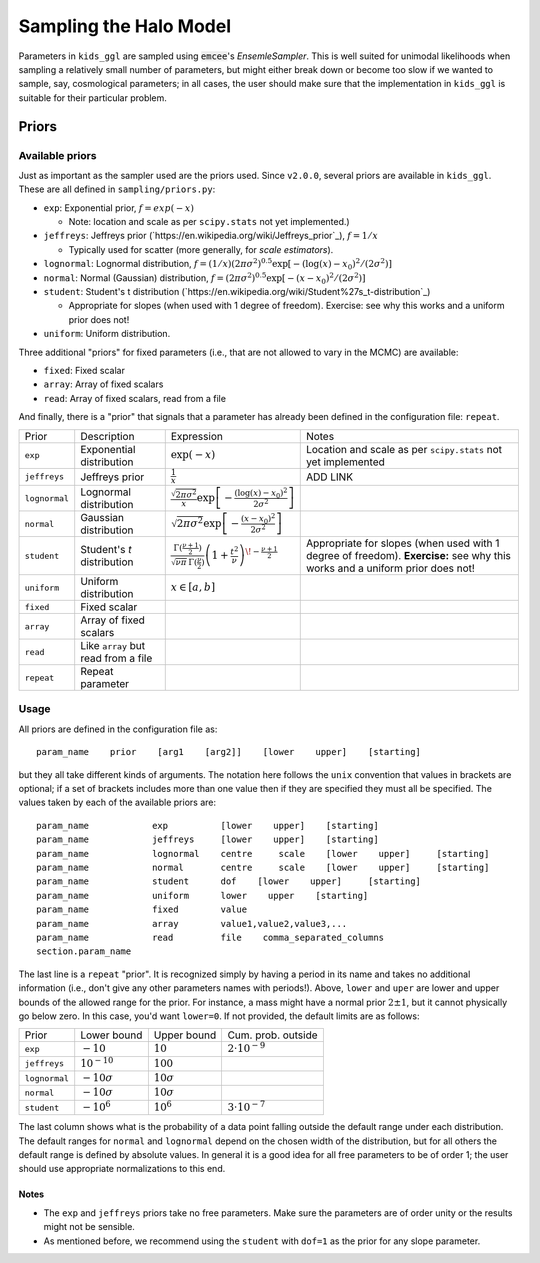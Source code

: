=========================
 Sampling the Halo Model
=========================

Parameters in ``kids_ggl`` are sampled using :code:`emcee`'s `EnsemleSampler`. This is well suited for unimodal likelihoods when 
sampling a relatively small number of parameters, but might either break down or become too slow if we wanted to sample, say, 
cosmological parameters; in all cases, the user should make sure that the implementation in ``kids_ggl`` is suitable for their 
particular problem.


Priors
******

Available priors
^^^^^^^^^^^^^^^^

Just as important as the sampler used are the priors used. Since ``v2.0.0``, several priors are available in ``kids_ggl``. These are 
all defined in ``sampling/priors.py``:

* ``exp``: Exponential prior, :math:`f=exp(-x)`

  * Note: location and scale as per ``scipy.stats`` not yet implemented.)
* ``jeffreys``: Jeffreys prior (`https://en.wikipedia.org/wiki/Jeffreys_prior`_), :math:`f=1/x`

  * Typically used for scatter (more generally, for *scale estimators*).
* ``lognormal``: Lognormal distribution, :math:`f = (1/x)(2\pi\sigma^2)^{0.5}\exp\left[-(\log(x)-x_0)^2/(2\sigma^2)\right]`
* ``normal``: Normal (Gaussian) distribution, :math:`f = (2\pi\sigma^2)^{0.5}\exp\left[-(x-x_0)^2/(2\sigma^2)\right]`
* ``student``: Student's t distribution (`https://en.wikipedia.org/wiki/Student%27s_t-distribution`_)

  *  Appropriate for slopes (when used with 1 degree of freedom). Exercise: see why this works and a uniform prior does not!
* ``uniform``: Uniform distribution.

Three additional "priors" for fixed parameters (i.e., that are not allowed to vary in the MCMC) are available:

* ``fixed``: Fixed scalar
* ``array``: Array of fixed scalars
* ``read``: Array of fixed scalars, read from a file

And finally, there is a "prior" that signals that a parameter has already been defined in the configuration file: ``repeat``.

=============   ====================================    ==================================================================================================================================  ==============================================================
 Prior          Description                             Expression                                                                                                                          Notes
-------------   ------------------------------------    ----------------------------------------------------------------------------------------------------------------------------------  --------------------------------------------------------------
``exp``         Exponential distribution                :math:`\exp(-x)`                                                                                                                     Location and scale as per ``scipy.stats`` not yet implemented
``jeffreys``    Jeffreys prior                          :math:`\frac1{x}`                                                                                                                         ADD LINK
``lognormal``   Lognormal distribution                  :math:`\frac{\sqrt{2\pi\sigma^2}}{x}\exp\left[-\frac{(\log(x)-x_0)^2}{2\sigma^2}\right]`
``normal``      Gaussian distribution                   :math:`\sqrt{2\pi\sigma^2}\exp\left[-\frac{(x-x_0)^2}{2\sigma^2}\right]`
``student``     Student's *t* distribution              :math:`\frac{\Gamma(\frac{\nu+1}{2})} {\sqrt{\nu\pi}\,\Gamma(\frac{\nu}{2})} \left(1+\frac{t^2}{\nu} \right)^{\!-\frac{\nu+1}{2}}`  Appropriate for slopes (when used with 1 degree of freedom).
                                                                                                                                                                                            **Exercise:** see why this works and a uniform prior does not!
``uniform``     Uniform distribution                    :math:`x\in[a,b]`
``fixed``       Fixed scalar
``array``       Array of fixed scalars
``read``        Like ``array`` but read from a file
``repeat``      Repeat parameter
=============   ====================================    ==================================================================================================================================  ==============================================================



Usage
^^^^^

All priors are defined in the configuration file as: ::

    param_name    prior    [arg1    [arg2]]    [lower    upper]    [starting]


but they all take different kinds of arguments. The notation here follows the ``unix`` convention that values in brackets are 
optional; if a set of brackets includes more than one value then if they are specified they must all be specified. The values taken 
by each of the available priors are: ::

    param_name            exp          [lower    upper]    [starting]
    param_name            jeffreys     [lower    upper]    [starting]
    param_name            lognormal    centre     scale    [lower    upper]     [starting]
    param_name            normal       centre     scale    [lower    upper]     [starting]
    param_name            student      dof    [lower    upper]     [starting]
    param_name            uniform      lower    upper    [starting]
    param_name            fixed        value
    param_name            array        value1,value2,value3,...
    param_name            read         file    comma_separated_columns
    section.param_name

The last line is a ``repeat`` "prior". It is recognized simply by having a period in its name and takes no additional information 
(i.e., don't give any other parameters names with periods!). Above, ``lower`` and ``uper`` are lower and upper bounds of the allowed 
range for the prior. For instance, a mass might have a normal prior :math:`2\pm1`, but it cannot physically go below zero. In this 
case, you'd want ``lower=0``. If not provided, the default limits are as follows:

================  ==================    ===================    ====================
 Prior             Lower bound           Upper bound            Cum. prob. outside
----------------  ------------------    -------------------    --------------------
``exp``           :math:`-10`           :math:`10`             :math:`2\cdot10^{-9}`
``jeffreys``      :math:`10^{-10}`      :math:`100`            
``lognormal``     :math:`-10\sigma`     :math:`10\sigma`
``normal``        :math:`-10\sigma`     :math:`10\sigma`
``student``       :math:`-10^6`         :math:`10^6`           :math:`3\cdot10^{-7}`
================  ==================    ===================    ====================

The last column shows what is the probability of a data point falling outside the default range under each distribution. The default 
ranges for ``normal`` and ``lognormal`` depend on the chosen width of the distribution, but for all others the default range is 
defined by absolute values. In general it is a good idea for all free parameters to be of order 1; the user should use appropriate 
normalizations to this end.

Notes
-----

* The ``exp`` and ``jeffreys`` priors take no free parameters. Make sure the parameters are of order unity or the results might not be sensible.
* As mentioned before, we recommend using the ``student`` with ``dof=1`` as the prior for any slope parameter.
